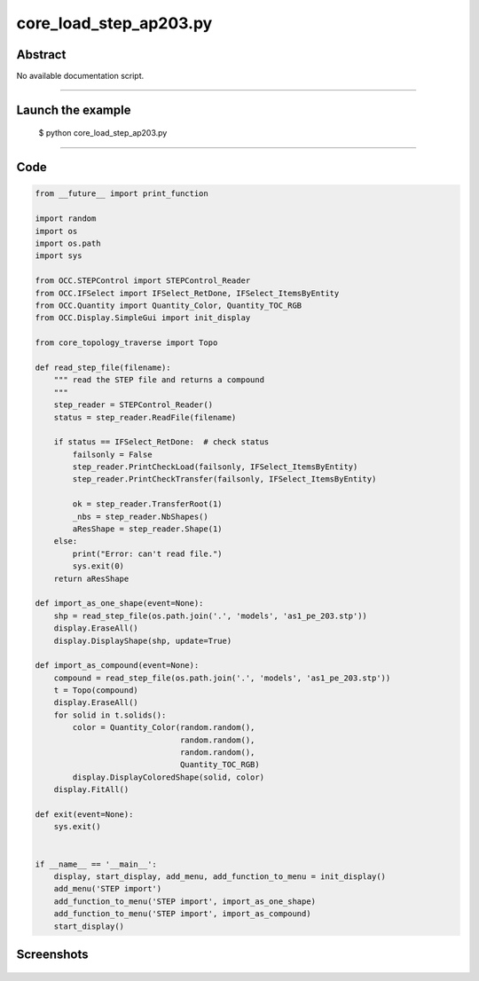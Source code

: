 core_load_step_ap203.py
=======================

Abstract
^^^^^^^^

No available documentation script.


------

Launch the example
^^^^^^^^^^^^^^^^^^

  $ python core_load_step_ap203.py

------


Code
^^^^


.. code-block:: python

  from __future__ import print_function
  
  import random
  import os
  import os.path
  import sys
  
  from OCC.STEPControl import STEPControl_Reader
  from OCC.IFSelect import IFSelect_RetDone, IFSelect_ItemsByEntity
  from OCC.Quantity import Quantity_Color, Quantity_TOC_RGB
  from OCC.Display.SimpleGui import init_display
  
  from core_topology_traverse import Topo
  
  def read_step_file(filename):
      """ read the STEP file and returns a compound
      """
      step_reader = STEPControl_Reader()
      status = step_reader.ReadFile(filename)
  
      if status == IFSelect_RetDone:  # check status
          failsonly = False
          step_reader.PrintCheckLoad(failsonly, IFSelect_ItemsByEntity)
          step_reader.PrintCheckTransfer(failsonly, IFSelect_ItemsByEntity)
  
          ok = step_reader.TransferRoot(1)
          _nbs = step_reader.NbShapes()
          aResShape = step_reader.Shape(1)
      else:
          print("Error: can't read file.")
          sys.exit(0)
      return aResShape
  
  def import_as_one_shape(event=None):
      shp = read_step_file(os.path.join('.', 'models', 'as1_pe_203.stp'))
      display.EraseAll()
      display.DisplayShape(shp, update=True)
  
  def import_as_compound(event=None):
      compound = read_step_file(os.path.join('.', 'models', 'as1_pe_203.stp'))
      t = Topo(compound)
      display.EraseAll()
      for solid in t.solids():
          color = Quantity_Color(random.random(),
                                 random.random(),
                                 random.random(),
                                 Quantity_TOC_RGB)
          display.DisplayColoredShape(solid, color)
      display.FitAll()
  
  def exit(event=None):
      sys.exit()
  
  
  if __name__ == '__main__':
      display, start_display, add_menu, add_function_to_menu = init_display()
      add_menu('STEP import')
      add_function_to_menu('STEP import', import_as_one_shape)
      add_function_to_menu('STEP import', import_as_compound)
      start_display()

Screenshots
^^^^^^^^^^^


  .. image:: images/screenshots/capture-core_load_step_ap203-1-1511701994.jpeg

  .. image:: images/screenshots/capture-core_load_step_ap203-10-1511701996.jpeg

  .. image:: images/screenshots/capture-core_load_step_ap203-11-1511701996.jpeg

  .. image:: images/screenshots/capture-core_load_step_ap203-12-1511701996.jpeg

  .. image:: images/screenshots/capture-core_load_step_ap203-13-1511701996.jpeg

  .. image:: images/screenshots/capture-core_load_step_ap203-14-1511701996.jpeg

  .. image:: images/screenshots/capture-core_load_step_ap203-15-1511701996.jpeg

  .. image:: images/screenshots/capture-core_load_step_ap203-16-1511701996.jpeg

  .. image:: images/screenshots/capture-core_load_step_ap203-17-1511701996.jpeg

  .. image:: images/screenshots/capture-core_load_step_ap203-18-1511701996.jpeg

  .. image:: images/screenshots/capture-core_load_step_ap203-19-1511701997.jpeg

  .. image:: images/screenshots/capture-core_load_step_ap203-2-1511701995.jpeg

  .. image:: images/screenshots/capture-core_load_step_ap203-3-1511701995.jpeg

  .. image:: images/screenshots/capture-core_load_step_ap203-4-1511701995.jpeg

  .. image:: images/screenshots/capture-core_load_step_ap203-5-1511701995.jpeg

  .. image:: images/screenshots/capture-core_load_step_ap203-6-1511701995.jpeg

  .. image:: images/screenshots/capture-core_load_step_ap203-7-1511701995.jpeg

  .. image:: images/screenshots/capture-core_load_step_ap203-8-1511701995.jpeg

  .. image:: images/screenshots/capture-core_load_step_ap203-9-1511701996.jpeg

